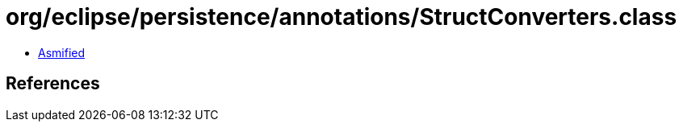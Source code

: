 = org/eclipse/persistence/annotations/StructConverters.class

 - link:StructConverters-asmified.java[Asmified]

== References

